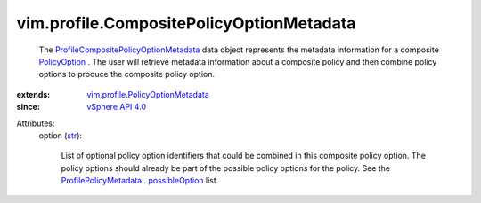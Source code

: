 .. _str: https://docs.python.org/2/library/stdtypes.html

.. _PolicyOption: ../../vim/profile/PolicyOption.rst

.. _possibleOption: ../../vim/profile/PolicyMetadata.rst#possibleOption

.. _vSphere API 4.0: ../../vim/version.rst#vimversionversion5

.. _ProfilePolicyMetadata: ../../vim/profile/PolicyMetadata.rst

.. _vim.profile.PolicyOptionMetadata: ../../vim/profile/PolicyOptionMetadata.rst

.. _ProfileCompositePolicyOptionMetadata: ../../vim/profile/CompositePolicyOptionMetadata.rst


vim.profile.CompositePolicyOptionMetadata
=========================================
  The `ProfileCompositePolicyOptionMetadata`_ data object represents the metadata information for a composite `PolicyOption`_ . The user will retrieve metadata information about a composite policy and then combine policy options to produce the composite policy option.
:extends: vim.profile.PolicyOptionMetadata_
:since: `vSphere API 4.0`_

Attributes:
    option (`str`_):

       List of optional policy option identifiers that could be combined in this composite policy option. The policy options should already be part of the possible policy options for the policy. See the `ProfilePolicyMetadata`_ . `possibleOption`_ list.
